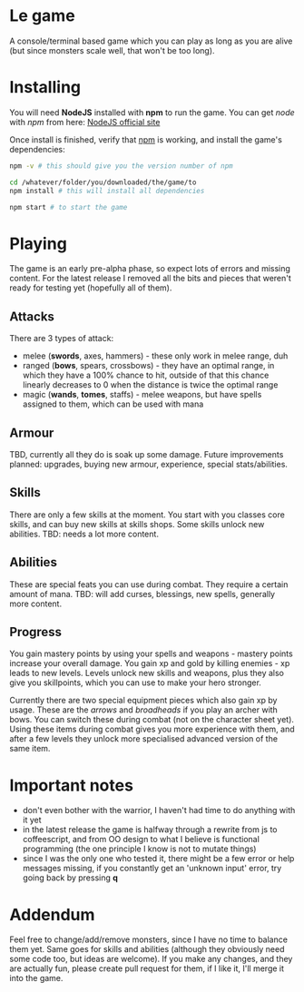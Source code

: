 * Le game
  A console/terminal based game which you can play as long as you are alive (but since monsters scale well, that won't be too long).

* Installing
  You will need *NodeJS* installed with *npm* to run the game.
  You can get /node/ with /npm/ from here: [[https://nodejs.org/en/download][NodeJS official site]]

  Once install is finished, verify that _npm_ is working, and install the game's dependencies:
  #+BEGIN_SRC bash
  npm -v # this should give you the version number of npm

  cd /whatever/folder/you/downloaded/the/game/to
  npm install # this will install all dependencies

  npm start # to start the game
  #+END_SRC
* Playing
  The game is an early pre-alpha phase, so expect lots of errors and missing content. For the latest release I removed all the bits and pieces that weren't ready for testing yet (hopefully all of them).

** Attacks
   There are 3 types of attack:
  - melee (*swords*, axes, hammers) - these only work in melee range, duh
  - ranged (*bows*, spears, crossbows) - they have an optimal range, in which they have a 100% chance to hit, outside of that this chance linearly decreases to 0 when the distance is twice the optimal range
  - magic (*wands*, *tomes*, staffs) - melee weapons, but have spells assigned to them, which can be used with mana

** Armour
   TBD, currently all they do is soak up some damage. Future improvements planned: upgrades, buying new armour, experience, special stats/abilities.

** Skills
   There are only a few skills at the moment. You start with you classes core skills, and can buy new skills at skills shops. Some skills unlock new abilities.
   TBD: needs a lot more content.

** Abilities
   These are special feats you can use during combat. They require a certain amount of mana.
   TBD: will add curses, blessings, new spells, generally more content.

** Progress
   You gain mastery points by using your spells and weapons - mastery points increase your overall damage.
   You gain xp and gold by killing enemies - xp leads to new levels. Levels unlock new skills and weapons, plus they also give you skillpoints, which you can use to make your hero stronger.
   
   Currently there are two special equipment pieces which also gain xp by usage. These are the /arrows/ and /broadheads/ if you play an archer with bows. You can switch these during combat (not on the character sheet yet). Using these items during combat gives you more experience with them, and after a few levels they unlock more specialised advanced version of the same item.

* Important notes
  - don't even bother with the warrior, I haven't had time to do anything with it yet
  - in the latest release the game is halfway through a rewrite from js to coffeescript, and from OO design to what I believe is functional programming (the one principle I know is not to mutate things)
  - since I was the only one who tested it, there might be a few error or help messages missing, if you constantly get an 'unknown input' error, try going back by pressing *q*

* Addendum
  Feel free to change/add/remove monsters, since I have no time to balance them yet. Same goes for skills and abilities (although they obviously need some code too, but ideas are welcome). If you make any changes, and they are actually fun, please create pull request for them, if I like it, I'll merge it into the game.
